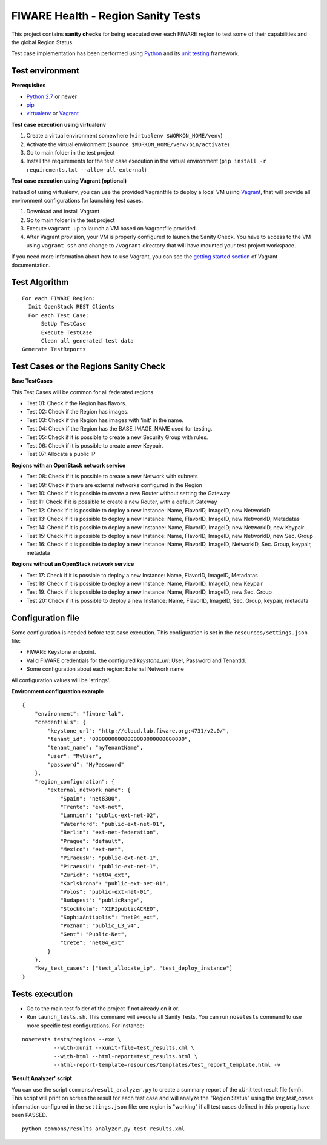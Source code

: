 ===================================
FIWARE Health - Region Sanity Tests
===================================

This project contains **sanity checks** for being executed over each FIWARE
region to test some of their capabilities and the global Region Status.

Test case implementation has been performed using Python_ and its
`unit testing`__ framework.

__ `Python - Unittest`_


Test environment
----------------

**Prerequisites**

- `Python 2.7`__ or newer
- pip_
- virtualenv_ or Vagrant__

__ `Python - Downloads`_
__ `Vagrant - Downloads`_


**Test case execution using virtualenv**

1. Create a virtual environment somewhere (``virtualenv $WORKON_HOME/venv``)
#. Activate the virtual environment (``source $WORKON_HOME/venv/bin/activate``)
#. Go to main folder in the test project
#. Install the requirements for the test case execution in the virtual
   environment (``pip install -r requirements.txt --allow-all-external``)


**Test case execution using Vagrant (optional)**

Instead of using virtualenv, you can use the provided Vagrantfile to deploy a
local VM using Vagrant_, that will provide all environment configurations for
launching test cases.

1. Download and install Vagrant
#. Go to main folder in the test project
#. Execute ``vagrant up`` to launch a VM based on Vagrantfile provided.
#. After Vagrant provision, your VM is properly configured to launch the
   Sanity Check. You have to access to the VM using ``vagrant ssh`` and change
   to ``/vagrant`` directory that will have mounted your test project workspace.

If you need more information about how to use Vagrant, you can see the
`getting started section`__ of Vagrant documentation.

__ `Vagrant - Getting Started`_


Test Algorithm
--------------

::

  For each FIWARE Region:
    Init OpenStack REST Clients
    For each Test Case:
        SetUp TestCase
        Execute TestCase
        Clean all generated test data
  Generate TestReports



Test Cases or the Regions Sanity Check
--------------------------------------

**Base TestCases**

This Test Cases will be common for all federated regions.

- Test 01: Check if the Region has flavors.
- Test 02: Check if the Region has images.
- Test 03: Check if the Region has images with 'init' in the name.
- Test 04: Check if the Region has the BASE_IMAGE_NAME used for testing.
- Test 05: Check if it is possible to create a new Security Group with rules.
- Test 06: Check if it is possible to create a new Keypair.
- Test 07: Allocate a public IP

**Regions with an OpenStack network service**

- Test 08: Check if it is possible to create a new Network with subnets
- Test 09: Check if there are external networks configured in the Region
- Test 10: Check if it is possible to create a new Router without setting the Gateway
- Test 11: Check if it is possible to create a new Router, with a default Gateway
- Test 12: Check if it is possible to deploy a new Instance: Name, FlavorID, ImageID, new NetworkID
- Test 13: Check if it is possible to deploy a new Instance: Name, FlavorID, ImageID, new NetworkID, Metadatas
- Test 14: Check if it is possible to deploy a new Instance: Name, FlavorID, ImageID, new NetworkID, new Keypair
- Test 15: Check if it is possible to deploy a new Instance: Name, FlavorID, ImageID, new NetworkID, new Sec. Group
- Test 16: Check if it is possible to deploy a new Instance: Name, FlavorID, ImageID, NetworkID, Sec. Group, keypair, metadata

**Regions without an OpenStack network service**

- Test 17: Check if it is possible to deploy a new Instance: Name, FlavorID, ImageID, Metadatas
- Test 18: Check if it is possible to deploy a new Instance: Name, FlavorID, ImageID, new Keypair
- Test 19: Check if it is possible to deploy a new Instance: Name, FlavorID, ImageID, new Sec. Group
- Test 20: Check if it is possible to deploy a new Instance: Name, FlavorID, ImageID, Sec. Group, keypair, metadata


Configuration file
------------------

Some configuration is needed before test case execution. This configuration is
set in the ``resources/settings.json`` file:

- FIWARE Keystone endpoint.
- Valid FIWARE credentials for the configured *keystone_url*: User, Password and TenantId.
- Some configuration about each region: External Network name

All configuration values will be 'strings'.

**Environment configuration example** ::

    {
        "environment": "fiware-lab",
        "credentials": {
            "keystone_url": "http://cloud.lab.fiware.org:4731/v2.0/",
            "tenant_id": "00000000000000000000000000000",
            "tenant_name": "myTenantName",
            "user": "MyUser",
            "password": "MyPassword"
        },
        "region_configuration": {
            "external_network_name": {
                "Spain": "net8300",
                "Trento": "ext-net",
                "Lannion": "public-ext-net-02",
                "Waterford": "public-ext-net-01",
                "Berlin": "ext-net-federation",
                "Prague": "default",
                "Mexico": "ext-net",
                "PiraeusN": "public-ext-net-1",
                "PiraeusU": "public-ext-net-1",
                "Zurich": "net04_ext",
                "Karlskrona": "public-ext-net-01",
                "Volos": "public-ext-net-01",
                "Budapest": "publicRange",
                "Stockholm": "XIFIpublicACREO",
                "SophiaAntipolis": "net04_ext",
                "Poznan": "public_L3_v4",
                "Gent": "Public-Net",
                "Crete": "net04_ext"
            }
        },
        "key_test_cases": ["test_allocate_ip", "test_deploy_instance"]
    }


Tests execution
---------------

- Go to the main test folder of the project if not already on it or.
- Run ``launch_tests.sh``. This command will execute all Sanity Tests.
  You can run ``nosetests`` command to use more specific test configurations.
  For instance:

::

  nosetests tests/regions --exe \
            --with-xunit --xunit-file=test_results.xml \
            --with-html --html-report=test_results.html \
            --html-report-template=resources/templates/test_report_template.html -v


**'Result Analyzer' script**

You can use the script ``commons/result_analyzer.py`` to create a summary report
of the xUnit test result file (xml). This script will print on screen the result
for each test case and will analyze the "Region Status" using the
*key_test_cases* information configured in the ``settings.json`` file:
one region is "working" if all test cases defined in this property have
been PASSED.

::

  python commons/results_analyzer.py test_results.xml


.. REFERENCES

.. _Python: http://www.python.org/
.. _Python - Downloads: https://www.python.org/downloads/
.. _Python - Unittest: https://docs.python.org/2/library/unittest.html
.. _Vagrant: https://www.vagrantup.com/
.. _Vagrant - Downloads: https://www.vagrantup.com/downloads.html
.. _Vagrant - Getting Started: https://docs.vagrantup.com/v2/getting-started/index.html
.. _virtualenv: https://pypi.python.org/pypi/virtualenv
.. _pip: https://pypi.python.org/pypi/pip
